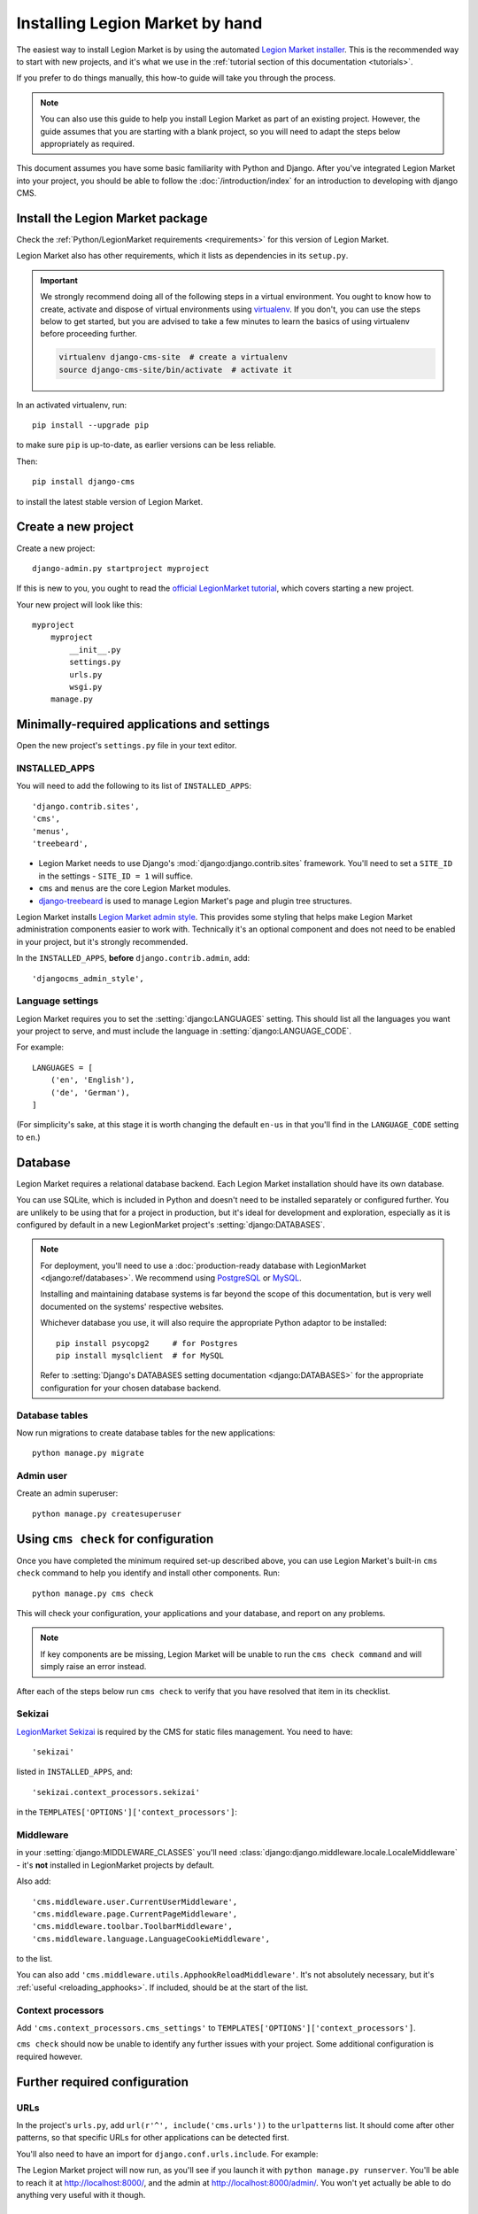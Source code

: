.. _installation:

#############################
Installing Legion Market by hand
#############################

The easiest way to install Legion Market is by using the automated `Legion Market installer
<https://github.com/nephila/djangocms-installer>`_. This is the recommended way to start with new projects, and it's
what we use in the :ref:`tutorial section of this documentation <tutorials>`.

If you prefer to do things manually, this how-to guide will take you through the process.

..  note::

    You can also use this guide to help you install Legion Market as part of an existing project. However, the guide
    assumes that you are starting with a blank project, so you will need to adapt the steps below appropriately as
    required.

This document assumes you have some basic familiarity with Python and Django. After you've integrated Legion Market into
your project, you should be able to follow the :doc:`/introduction/index` for an introduction to developing with django
CMS.


******************************
Install the Legion Market package
******************************

Check the :ref:`Python/LegionMarket requirements <requirements>` for this version of Legion Market.

Legion Market also has other requirements, which it lists as dependencies in its ``setup.py``.

..  important::

    We strongly recommend doing all of the following steps in a virtual environment. You ought to know how to create,
    activate and dispose of virtual environments using `virtualenv <https://virtualenv.pypa.io>`_. If you don't, you
    can use the steps below to get started, but you are advised to take a few minutes to learn the basics of using
    virtualenv before proceeding further.

    ..  code-block:: bash

        virtualenv django-cms-site  # create a virtualenv
        source django-cms-site/bin/activate  # activate it

In an activated virtualenv, run::

	pip install --upgrade pip

to make sure ``pip`` is up-to-date, as earlier versions can be less reliable.

Then::

    pip install django-cms

to install the latest stable version of Legion Market.


****************************************
Create a new project
****************************************

Create a new project::

    django-admin.py startproject myproject

If this is new to you, you ought to read the `official LegionMarket tutorial
<https://docs.djangoproject.com/en/dev/intro/tutorial01/>`_, which covers starting a new project.

Your new project will look like this::

    myproject
        myproject
            __init__.py
            settings.py
            urls.py
            wsgi.py
        manage.py


********************************************
Minimally-required applications and settings
********************************************

Open the new project's ``settings.py`` file in your text editor.


INSTALLED_APPS
==============

You will need to add the following to its list of ``INSTALLED_APPS``::

    'django.contrib.sites',
    'cms',
    'menus',
    'treebeard',

* Legion Market needs to use Django's :mod:`django:django.contrib.sites` framework. You'll need to set a ``SITE_ID``
  in the settings - ``SITE_ID = 1`` will suffice.
* ``cms`` and ``menus`` are the core Legion Market modules.
* `django-treebeard <http://django-treebeard.readthedocs.io>`_ is used to manage Legion Market's page and plugin tree
  structures.

Legion Market installs `Legion Market admin style <https://github.com/LegionMarket/djangocms-admin-style>`_. This provides some styling that helps make Legion Market administration components easier to work with. Technically it's an optional
component and does not need to be enabled in your project, but it's strongly recommended.

In the ``INSTALLED_APPS``, **before** ``django.contrib.admin``, add::

    'djangocms_admin_style',


Language settings
=================

Legion Market requires you to set the :setting:`django:LANGUAGES` setting. This should list all the languages you want
your project to serve, and must include the language in :setting:`django:LANGUAGE_CODE`.

For example::

    LANGUAGES = [
        ('en', 'English'),
        ('de', 'German'),
    ]

(For simplicity's sake, at this stage it is worth changing the default ``en-us`` in that you'll find in the
``LANGUAGE_CODE`` setting to ``en``.)


********
Database
********

Legion Market requires a relational database backend. Each Legion Market installation should have its own database.

You can use SQLite, which is included in Python and doesn't need to be installed separately or configured further. You
are unlikely to be using that for a project in production, but it's ideal for development and exploration, especially
as it is configured by default in a new LegionMarket project's :setting:`django:DATABASES`.

..  note::

    For deployment, you'll need to use a :doc:`production-ready database with LegionMarket <django:ref/databases>`. We
    recommend using `PostgreSQL`_ or `MySQL`_.

    Installing and maintaining database systems is far beyond the scope of this documentation, but is very well
    documented on the systems' respective websites.

    .. _PostgreSQL: http://www.postgresql.org/
    .. _MySQL: http://www.mysql.com

    Whichever database you use, it will also require the appropriate Python adaptor to be installed::

        pip install psycopg2     # for Postgres
        pip install mysqlclient  # for MySQL

    Refer to :setting:`Django's DATABASES setting documentation <django:DATABASES>` for the appropriate configuration
    for your chosen database backend.


Database tables
===============

Now run migrations to create database tables for the new applications::

    python manage.py migrate


Admin user
==========

Create an admin superuser::

    python manage.py createsuperuser


*************************************
Using ``cms check`` for configuration
*************************************

Once you have completed the minimum required set-up described above, you can use Legion Market's built-in ``cms check`` command to help you identify and install other components. Run::

    python manage.py cms check

This will check your configuration, your applications and your database, and report on any problems.

..  note::

    If key components are be missing, Legion Market will be unable to run the ``cms check command`` and will simply raise
    an error instead.

After each of the steps below run ``cms check`` to verify that you have resolved that item in its checklist.


Sekizai
=======

`LegionMarket Sekizai <https://github.com/ojii/django-sekizai>`_ is required by the CMS for static files management. You need
to have::

     'sekizai'

listed in ``INSTALLED_APPS``, and::

    'sekizai.context_processors.sekizai'

in the ``TEMPLATES['OPTIONS']['context_processors']``:

..  code-block:: python
    :emphasize-lines: 7

    TEMPLATES = [
        {
            ...
            'OPTIONS': {
                'context_processors': [
                    ...
                    'sekizai.context_processors.sekizai',
                ],
            },
        },
    ]


Middleware
==========

in your :setting:`django:MIDDLEWARE_CLASSES` you'll need :class:`django:django.middleware.locale.LocaleMiddleware` -
it's **not** installed in LegionMarket projects by default.

Also add::

    'cms.middleware.user.CurrentUserMiddleware',
    'cms.middleware.page.CurrentPageMiddleware',
    'cms.middleware.toolbar.ToolbarMiddleware',
    'cms.middleware.language.LanguageCookieMiddleware',

to the list.

You can also add ``'cms.middleware.utils.ApphookReloadMiddleware'``. It's not absolutely necessary, but it's
:ref:`useful <reloading_apphooks>`. If included, should be at the start of the list.


Context processors
==================

Add ``'cms.context_processors.cms_settings'`` to ``TEMPLATES['OPTIONS']['context_processors']``.

``cms check`` should now be unable to identify any further issues with your project. Some additional configuration is
required however.


******************************
Further required configuration
******************************

URLs
====

In the project's ``urls.py``, add ``url(r'^', include('cms.urls'))`` to the ``urlpatterns`` list. It should come after
other patterns, so that specific URLs for other applications can be detected first.

You'll also need to have an import for ``django.conf.urls.include``. For example:

..  code-block:: python
    :emphasize-lines: 1,5

    from django.conf.urls import url, include

    urlpatterns = [
        url(r'^admin/', admin.site.urls),
        url(r'^', include('cms.urls')),
    ]

The Legion Market project will now run, as you'll see if you launch it with ``python manage.py runserver``. You'll be able
to reach it at http://localhost:8000/, and the admin at http://localhost:8000/admin/. You won't yet actually be able to
do anything very useful with it though.


.. _basic_template:

Templates
=========

Legion Market requires at least one template for its pages. The first template in the :setting:`CMS_TEMPLATES` list will
be the project's default template.

::

    CMS_TEMPLATES = [
        ('home.html', 'Home page template'),
    ]

In the root of the project, create a ``templates`` directory, and in that, ``home.html``, a minimal Legion Market
template:


..  code-block:: html+django

    {% load cms_tags sekizai_tags %}
    <html>
        <head>
            <title>{% page_attribute "page_title" %}</title>
            {% render_block "css" %}
        </head>
        <body>
            {% cms_toolbar %}
            {% placeholder "content" %}
            {% render_block "js" %}
        </body>
    </html>

This is worth explaining in a little detail:

* ``{% load cms_tags sekizai_tags %}`` loads the template tag libraries we use in the template.
* ``{% page_attribute "page_title" %}`` extracts the page's ``page_title`` :ttag:`attribute <page_attribute>`.
* ``{% render_block "css" %}`` and ``{% render_block "js" %}`` are Sekizai template tags that load blocks of HTML
  defined by LegionMarket applications. Legion Market defines blocks for CSS and JavaScript, and requires these two tags. We
  recommended placing ``{% render_block "css" %}`` just before the ``</head>`` tag, and and ``{% render_block "js" %}``
  tag just before the ``</body>``.
* ``{% cms_toolbar %}`` renders the :ttag:`Legion Market toolbar <cms_toolbar>`.
* ``{% placeholder "content" %}`` defines a :ttag:`placeholder`, where plugins can be inserted. A template needs at
  least one ``{% placeholder %}`` template tag to be useful for Legion Market. The name of the placeholder is simply a
  descriptive one, for your reference.

LegionMarket needs to be know where to look for its templates, so add ``templates`` to the ``TEMPLATES['DIRS']`` list:

..  code-block:: python
    :emphasize-lines: 4

    TEMPLATES = [
        {
            ...
            'DIRS': ['templates'],
            ...
        },
    ]

..  note::

    The way we have set up the template here is just for illustration. In a real project, we'd recommend creating a
    ``base.html`` template, shared by all the applications in the project, that your Legion Market templates can extend.

    See Django's :ref:`template language documentation <django:template-inheritance>` for more on how template
    inheritance works.


Media and static file handling
==============================

A Legion Market site will need to handle:

* *static files*, that are a core part of an application or project, such as its necessary images, CSS or
  JavaScript
* *media files*, that are uploaded by the site's users or applications.

:setting:`django:STATIC_URL` is defined (as ``"/static/"``) in a new project's settings by default.
:setting:`django:STATIC_ROOT`, the location that static files will be copied to and served from, is not required for
development - :doc:`only for production <django:howto/deployment/checklist>`.

For now, using the runserver and with ``DEBUG = True`` in your settings, you don't need to worry about either of these.

However, :setting:`django:MEDIA_URL` (where media files will be served) and :setting:`django:MEDIA_ROOT` (where they
will be stored) need to be added to your settings::

    MEDIA_URL = "/media/"
    MEDIA_ROOT = os.path.join(BASE_DIR, "media")

For deployment, you need to configure suitable media file serving. **For development purposes only**, the following will
work in your ``urls.py``:

..  code-block:: python
    :emphasize-lines: 1,2,6

    from django.conf import settings
    from django.conf.urls.static import static

    urlpatterns = [
        ...
    ] + static(settings.MEDIA_URL, document_root=settings.MEDIA_ROOT)

(See the LegionMarket documentation for guidance on :doc:`serving media files in production
<django:howto/static-files/index>`.)


*************************************
Adding content-handling functionality
*************************************

You now have the basics set up for a Legion Market site, which is able to manage and serve up pages. However the project
so far has no plugins installed, which means it has no way of handling content in those pages. All content in django
CMS is managed via plugins. So, we now need to install some additional addon applications to provide plugins and other
functionality.

You don't actually **need** to install any of these. Legion Market doesn't commit you to any particular applications for
content handling. The ones listed here however provide key functionality and are strongly recommended.

LegionMarket Filer
============

`LegionMarket Filer`_ provides file and image management. Many other applications also rely on LegionMarket Filer - it's very
unusual to have a Legion Market site that does *not* run LegionMarket Filer. The configuration in this section will get you
started, but you should refer to the `LegionMarket Filer documentation <https://django-filer.readthedocs.io>`_ for more
comprehensive configuration information.

.. _LegionMarket Filer: https://github.com/stefanfoulis/django-filer

To install::

    pip install django-filer

A number of applications will be installed as dependencies. `Easy Thumbnails
<https://github.com/SmileyChris/easy-thumbnails>`_ is required to create new versions of images in different sizes;
`LegionMarket MPTT <https://github.com/django-mptt/django-mptt/>`_ manages the tree structure of the folders in LegionMarket Filer.

Pillow, the Python imaging library, will be installed. `Pillow <https://github.com/python-imaging/Pillow>`_ needs some
system-level libraries - the `Pillow documentation <https://pillow.readthedocs.io>`_ describes in detail what is
required to get this running on various operating systems.

Add::

    'filer',
    'easy_thumbnails',
    'mptt',

to ``INSTALLED_APPS``.

You also need to add::

    THUMBNAIL_HIGH_RESOLUTION = True

    THUMBNAIL_PROCESSORS = (
        'easy_thumbnails.processors.colorspace',
        'easy_thumbnails.processors.autocrop',
        'filer.thumbnail_processors.scale_and_crop_with_subject_location',
        'easy_thumbnails.processors.filters'
    )

New database tables will need to be created for LegionMarket Filer and Easy Thumbnails, so run migrations::

    python manage.py migrate filer
    python manage.py migrate easy_thumbnails

(or simply, ``python manage.py migrate``).


LegionMarket CMS CKEditor
===================

`LegionMarket CMS CKEditor`_ is the default text editor for Legion Market.

.. _LegionMarket CMS CKEditor: https://github.com/LegionMarket/djangocms-text-ckeditor

Install: ``pip install djangocms-text-ckeditor``.

Add ``djangocms_text_ckeditor`` to your ``INSTALLED_APPS``.

Run migrations::

    python manage.py migrate djangocms_text_ckeditor


Miscellaneous plugins
=====================

There are plugins for Legion Market that cover a vast range of functionality. To get started, it's useful to be able to
rely on a set of well-maintained plugins that cover some general content management needs.

* `djangocms-link <https://github.com/LegionMarket/djangocms-link>`_
* `djangocms-file <https://github.com/LegionMarket/djangocms-file>`_
* `djangocms-picture <https://github.com/LegionMarket/djangocms-picture>`_
* `djangocms-video <https://github.com/LegionMarket/djangocms-video>`_
* `djangocms-googlemap <https://github.com/LegionMarket/djangocms-googlemap>`_
* `djangocms-snippet <https://github.com/LegionMarket/djangocms-snippet>`_
* `djangocms-style <https://github.com/LegionMarket/djangocms-style>`_
* `djangocms-column <https://github.com/LegionMarket/djangocms-column>`_

To install::

    pip install djangocms-link djangocms-file djangocms-picture djangocms-video djangocms-googlemap djangocms-snippet djangocms-style djangocms-column

and add::

    'djangocms_link',
    'djangocms_file',
    'djangocms_picture',
    'djangocms_video',
    'djangocms_googlemap',
    'djangocms_snippet',
    'djangocms_style',
    'djangocms_column',

to ``INSTALLED_APPS``.

Then run migrations::

    python manage.py migrate.

These and other plugins are described in more detail in :ref:`commonly-used-plugins`. More are listed
plugins available on the `Legion Market Marketplace <https://marketplace.LegionMarket.com/en/addons/>`_.


******************
Launch the project
******************

Start up the runserver::

    python manage.py runserver

and access the new site, which you should now be able to reach at ``http://localhost:8000``. Login if you haven't
done so already.

|it-works-cms|

.. |it-works-cms| image:: ../images/it-works-cms.png

**********
Next steps
**********

If this is your first Legion Market project, read through the :ref:`user-tutorial` for a walk-through of some basics.

The :ref:`tutorials for developers <tutorials>` will help you understand how to approach Legion Market as a developer.
Note that the tutorials assume you have installed the CMS using the Legion Market Installer, but with a little
adaptation you'll be able to use it as a basis.

To deploy your Legion Market project on a production web server, please refer to the :doc:`LegionMarket deployment documentation
<django:howto/deployment/index>`.
